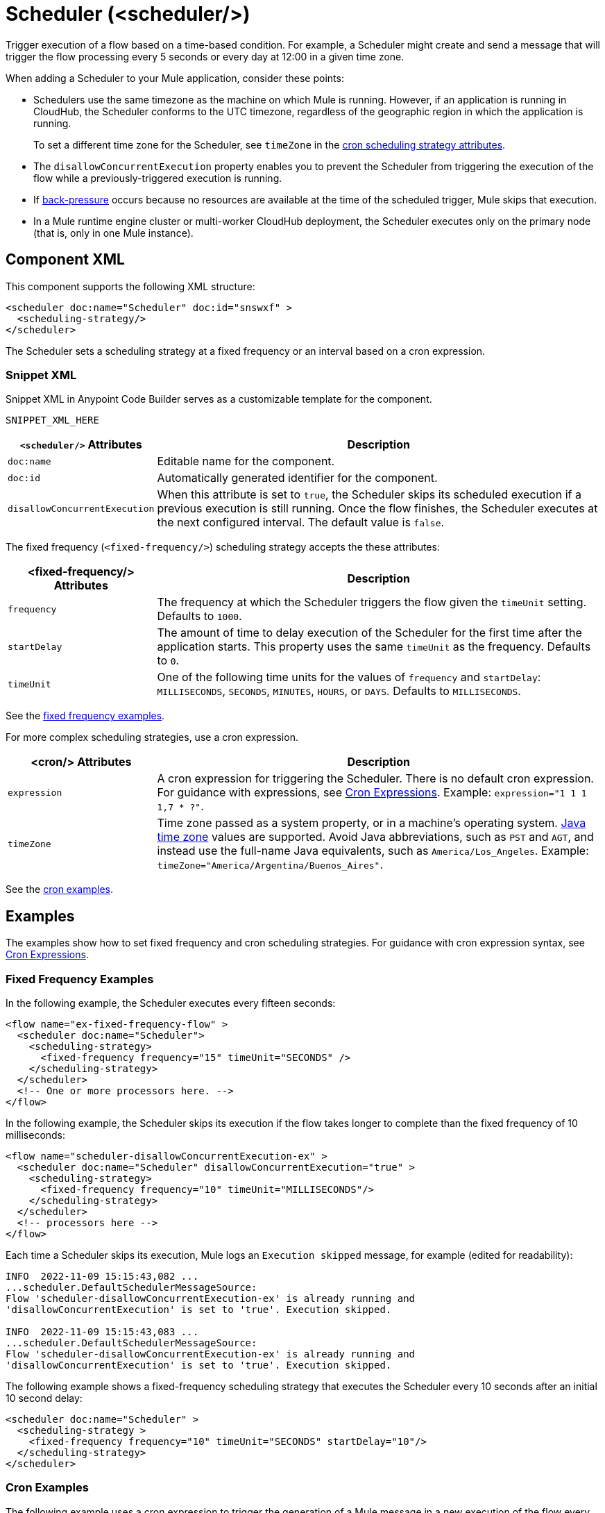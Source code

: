 //
//tag::component-title[]

= Scheduler (<scheduler/>)

//end::component-title[]
//

//
//tag::component-short-description[]
//     Short description of the form "Do something..." 
//     Example: "Configure log messages anywhere in a flow."

Trigger execution of a flow based on a time-based condition. For example, a Scheduler might create and send a message that will trigger the flow processing every 5 seconds or every day at 12:00 in a given time zone.

//end::component-short-description[]
//

//
//tag::component-long-description[]

When adding a Scheduler to your Mule application, consider these points:

* Schedulers use the same timezone as the machine on which Mule is running. However, if an application is running in CloudHub, the Scheduler conforms to the UTC timezone, regardless of the geographic region in which the application is running.
+
To set a different time zone for the Scheduler, see `timeZone` in the <<cron-attributes, cron scheduling strategy attributes>>.
* The `disallowConcurrentExecution` property enables you to prevent the Scheduler from triggering the execution of the flow while a previously-triggered execution is running.
* If xref:mule-runtime::execution-engine.adoc#backpressure[back-pressure] occurs because no resources are available at the time of the scheduled trigger, Mule skips that execution.
//Enhancement request for this: MULE-14930
* In a Mule runtime engine cluster or multi-worker CloudHub deployment, the Scheduler executes only on the primary node (that is, only in one Mule instance).

//end::component-long-description[]
//


//SECTION: COMPONENT XML
//
//tag::component-xml-title[]

[[component-xml]]
== Component XML

This component supports the following XML structure:

//end::component-xml-title[]
//
//
//tag::component-xml[]

[source,xml]
----
<scheduler doc:name="Scheduler" doc:id="snswxf" >
  <scheduling-strategy/>
</scheduler>
----

The Scheduler sets a scheduling strategy at a fixed frequency or an interval based on a cron expression. 

//end::component-xml[]
//
//tag::component-snippet-xml[]

[[snippet]]

=== Snippet XML

Snippet XML in Anypoint Code Builder serves as a customizable template for the component. 

[source,xml]
----
SNIPPET_XML_HERE
----

//end::component-snippet-xml[]
//
//
//
//
//TABLE: ROOT XML ATTRIBUTES (for the top-level (root) element)
//tag::component-xml-attributes-root[]

[%header,cols="1,3a"]
|===
| `<scheduler/>` Attributes 
| Description

| `doc:name` 
| Editable name for the component.

| `doc:id` 
| Automatically generated identifier for the component.

|`disallowConcurrentExecution`
| When this attribute is set to `true`, the Scheduler skips its scheduled execution if a previous execution is still running. Once the flow finishes, the Scheduler executes at the next configured interval. The default value is `false`.

|===
//end::component-xml-attributes-root[]
//
//
//
//tag::component-xml-attributes-child1[]

[[fixed-frequency-attributes]]
The fixed frequency (`<fixed-frequency/>`) scheduling strategy accepts the these attributes:

[%header, cols="1,3"]
|===
| <fixed-frequency/> Attributes | Description

| `frequency` | The frequency at which the Scheduler triggers the flow given the `timeUnit` setting. Defaults to `1000`.
| `startDelay` | The amount of time to delay execution of the Scheduler for the first time after the application starts. This property uses the same `timeUnit` as the frequency. Defaults to `0`.
| `timeUnit` | One of the following time units for the values of `frequency` and `startDelay`: `MILLISECONDS`, `SECONDS`, `MINUTES`, `HOURS`, or `DAYS`. Defaults to `MILLISECONDS`.

|===

See the <<example1, fixed frequency examples>>. 
//end::component-xml-attributes-child1[]
//
//
//
//tag::component-xml-attributes-child2[]

[[cron-attributes]]
For more complex scheduling strategies, use a cron expression.

[%header, cols="1,3"]
|===
| <cron/> Attributes | Description

| `expression` | A cron expression for triggering the Scheduler. There is no default cron expression. For guidance with expressions, see <<cron-expressions>>. Example: `expression="1 1 1 1,7 * ?"`.
| `timeZone` | Time zone passed as a system property, or in a machine's operating system. https://docs.oracle.com/javase/7/docs/api/java/util/TimeZone.html[Java time zone^] values are supported. Avoid Java abbreviations, such as `PST` and `AGT`, and instead use the full-name Java equivalents, such as `America/Los_Angeles`. Example: `timeZone="America/Argentina/Buenos_Aires"`.

|===

See the <<example2, cron examples>>. 

//end::component-xml-attributes-child2[]
//
//


//SECTION: EXAMPLES
//
//tag::component-examples-title[]

== Examples

//end::component-examples-title[]
//
//
//tag::component-examples-intro[]

The examples show how to set fixed frequency and cron scheduling strategies. For guidance with cron expression syntax, see <<cron-expressions>>.

//end::component-examples-intro[]
//
//tag::component-xml-ex1[]
[[example1]]

=== Fixed Frequency Examples

In the following example, the Scheduler executes every fifteen seconds:

[source, xml]
----
<flow name="ex-fixed-frequency-flow" >
  <scheduler doc:name="Scheduler">
    <scheduling-strategy>
      <fixed-frequency frequency="15" timeUnit="SECONDS" />
    </scheduling-strategy>
  </scheduler>
  <!-- One or more processors here. -->
</flow>
----

In the following example, the Scheduler skips its execution if the flow takes longer to complete than the fixed frequency of 10 milliseconds:

[source,xml]
----
<flow name="scheduler-disallowConcurrentExecution-ex" >
  <scheduler doc:name="Scheduler" disallowConcurrentExecution="true" >
    <scheduling-strategy>
      <fixed-frequency frequency="10" timeUnit="MILLISECONDS"/>
    </scheduling-strategy>
  </scheduler>
  <!-- processors here -->
</flow>
----

Each time a Scheduler skips its execution, Mule logs an `Execution skipped` message, for example (edited for readability):

[source,logs]
----
INFO  2022-11-09 15:15:43,082 ...
...scheduler.DefaultSchedulerMessageSource:
Flow 'scheduler-disallowConcurrentExecution-ex' is already running and
'disallowConcurrentExecution' is set to 'true'. Execution skipped.

INFO  2022-11-09 15:15:43,083 ...
...scheduler.DefaultSchedulerMessageSource:
Flow 'scheduler-disallowConcurrentExecution-ex' is already running and
'disallowConcurrentExecution' is set to 'true'. Execution skipped.
----

The following example shows a fixed-frequency scheduling strategy that executes the Scheduler every 10 seconds after an initial 10 second delay:

[source,xml]
----
<scheduler doc:name="Scheduler" >
  <scheduling-strategy >
    <fixed-frequency frequency="10" timeUnit="SECONDS" startDelay="10"/>
  </scheduling-strategy>
</scheduler>
----

//end::component-xml-ex1[]
//
//
//tag::component-xml-ex2[]
[[example2]]
=== Cron Examples

The following example uses a cron expression to trigger the generation of a Mule message in a new execution of the flow every fifteen seconds:

[source, xml]
----
<flow name="ex-cron-expression-flow" >
  <scheduler doc:name="Scheduler" >
    <scheduling-strategy >
      <cron expression='0/15 * * * * ? '/>
    </scheduling-strategy>
  </scheduler>
  <!-- One or more processors here. -->
</flow>
----

The following example uses a cron expression to trigger the flow at 12:00 every day in the `America/Los_Angeles` time zone.

[source,xml]
----
<flow name="componentsFlow">
  <scheduler>
    <scheduling-strategy>
      <cron expression="0 0 12 * * ?" timeZone="America/Los_Angeles"/>
    </scheduling-strategy>
  </scheduler>
  <logger message="my message"/>
</flow>
----

//end::component-xml-ex2[]
//

//CUSTOM TAG - NOT IN TEMPLATE
//tag::cron-expressions[]

[[cron-expressions]]
== Cron Expressions

Cron is a widely used standard for describing time and date information. The Cron Expression (`<cron expression />` scheduling strategy (`<scheduling-strategy >`) is useful for triggering a flow at intervals not available through the Fixed Frequency scheduling strategy.

The Scheduler keeps track of every second and creates a Mule event when the
Quartz Cron expression matches your time-date setting. You can trigger the event
just once or at regular intervals.

A date-time expression consists of six required settings and can include the
optional year setting. Specify the settings in the following order:

. Seconds (`0`-`59`)
. Minutes (`0`-`59`)
. Hours (`0`-`23`)
. Day of month (`1`-`31`)
. Month (`1`-`12` or `JAN`-`DEC`)
. Day of the week (`1`-`7` or `SUN`-`SAT`)
. Year (empty or a 4-digit year between `1970`-`2099`, for example, `2019`)

The Scheduler supports Quartz Cron expressions. Here are a few examples:

[%header,cols="2*"]
|===
|Expression |Behavior
|`1/2 * * * * ?` |Run every 2 seconds of the day, every day.
|`0 15 10 ? * *` |Run at 10:15 a.m., every day. `0 15 10 * * ? *` and
`0 15 10 * * ?` produce the same effect.
|`0 15 10 * * ? 2019` |Run at 10:15 a.m., every day during the year 2019.
|`0 * 14 * * ?` |Run every minute starting at 2pm and ending at 2:59pm, every day.
|`0 0/5 14 * * ?` |Run every 5 minutes starting at 2pm and ending at 2:55pm, every day
|`1 1 1 1,7 * ?` |Run the first second of the first minute of the first hour, on the first and seventh day, every month.
|===

The Scheduler component also supports Quartz Scheduler special characters:

* `*`: All values.
* `?`: No specific value.
* `-`: Range of values, for example, `1-3`.
* `,`: Additional values, for example, `1,7`.
* `/`: Incremental values, for example, `1/7`.
* `L`: Last day of the week or month, or last specific day of the month
  (such as `6L` for the last Saturday of the month).
* `W`: Weekday, which is valid in the month and day-of-the-week fields.
* `#`: "nth" day of the month. For example, `#3` is the third day of the month.

//source info: +http://www.quartz-scheduler.org/documentation/quartz-2.x/tutorials/crontrigger.html+

This example logs the message "hello" every second:

[source,XML,linenums]
----
<flow name="cronFlow" >
  <scheduler doc:name="Scheduler" >
    <scheduling-strategy >
      <cron expression="* * * * * ?" />
    </scheduling-strategy>
  </scheduler>
  <logger level="INFO" doc:name="Logger" message='"hello"'/>
</flow>
----

Note that there are a number of free online tools that can help you build Cron expressions.
//end::cron-expressions[]
//

//SECTION: ERROR HANDLING if needed
//
//tag::component-error-handling[]

[[error-handling]]
== Error Handling

At least one processor must follow the Scheduler. Processors include Mule components and connector operations, such as an HTTP Request operation or Transform Message component. Failure to provide a processor produces a `MuleRuntimeException` and causes the deployment of the Mule application to fail with the following ERROR message in the logs (edited for readability):

[source,logs]
----
ERROR ...MuleRuntimeException ...
The content of element 'flow' is not complete.
One of '{"http://www.mulesoft.org/schema/mule/core":abstract-message-processor,
"http://www.mulesoft.org/schema/mule/core":abstract-mixed-content-message-processor}'
is expected.
----

//end::component-error-handling[]
//


//SECTION: SEE ALSO
//
//tag::see-also[]

[[see-also]]
== See Also

* xref:mule-runtime::about-mule-event.adoc[Mule Events]

//end::see-also[]
//